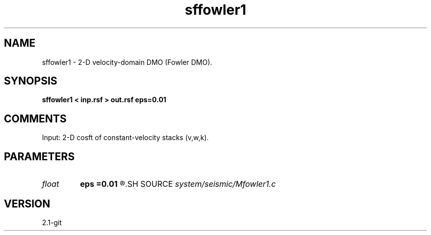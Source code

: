 .TH sffowler1 1  "APRIL 2019" Madagascar "Madagascar Manuals"
.SH NAME
sffowler1 \- 2-D velocity-domain DMO (Fowler DMO).
.SH SYNOPSIS
.B sffowler1 < inp.rsf > out.rsf eps=0.01
.SH COMMENTS

Input: 2-D cosft of constant-velocity stacks (v,w,k).

.SH PARAMETERS
.PD 0
.TP
.I float  
.B eps
.B =0.01
.R  	stretch regularization
.SH SOURCE
.I system/seismic/Mfowler1.c
.SH VERSION
2.1-git
